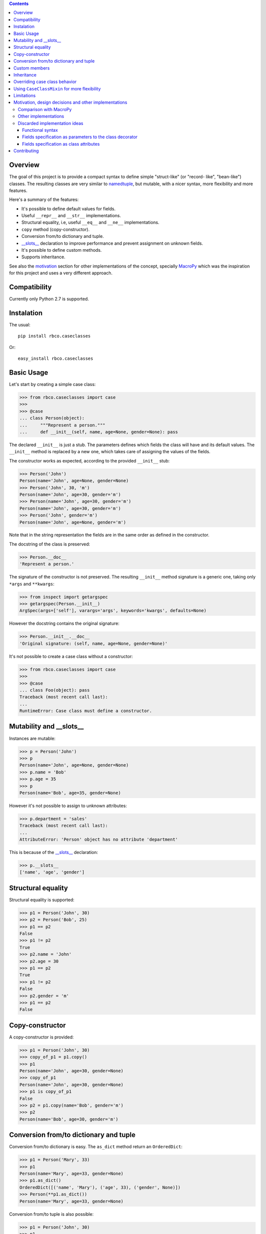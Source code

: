 .. contents::

Overview
========

The goal of this project is to provide a compact syntax to define simple "struct-like" (or "record-
like", "bean-like") classes. The resulting classes are very similar to namedtuple_, but mutable,
with a nicer syntax, more flexibility and more features.

Here's a summary of the features:

- It's possible to define default values for fields.
- Useful ``__repr__`` and ``__str__`` implementations.
- Structural equality, i.e, useful ``__eq__`` and ``__ne__`` implementations.
- ``copy`` method (copy-constructor).
- Conversion from/to dictionary and tuple.
- `__slots__`_ declaration to improve performance and prevent assignment on unknown fields.
- It's possible to define custom methods.
- Supports inheritance.

See also the motivation_ section for other implementations of the concept, specially MacroPy_
which was the inspiration for this project and uses a very different approach.


Compatibility
=============

Currently only Python 2.7 is supported.


Instalation
===========

The usual::

    pip install rbco.caseclasses

Or::

    easy_install rbco.caseclasses


Basic Usage
===========

Let's start by creating a simple case class:

.. code:: python

    >>> from rbco.caseclasses import case
    >>>
    >>> @case
    ... class Person(object):
    ...     """Represent a person."""
    ...     def __init__(self, name, age=None, gender=None): pass

The declared ``__init__`` is just a stub. The parameters defines which fields the class will have
and its default values. The ``__init__`` method is replaced by a new one, which takes care of
assigning the values of the fields.

The constructor works as expected, according to the provided ``__init__`` stub:

.. code:: python

    >>> Person('John')
    Person(name='John', age=None, gender=None)
    >>> Person('John', 30, 'm')
    Person(name='John', age=30, gender='m')
    >>> Person(name='John', age=30, gender='m')
    Person(name='John', age=30, gender='m')
    >>> Person('John', gender='m')
    Person(name='John', age=None, gender='m')

Note that in the string representation the fields are in the same order as defined in the
constructor.

The docstring of the class is preserved:

.. code:: python

    >>> Person.__doc__
    'Represent a person.'

The signature of the constructor is not preserved. The resulting ``__init__`` method signature
is a generic one, taking only ``*args`` and ``**kwargs``:

.. code:: python

    >>> from inspect import getargspec
    >>> getargspec(Person.__init__)
    ArgSpec(args=['self'], varargs='args', keywords='kwargs', defaults=None)

However the docstring contains the original signature:

.. code:: python

    >>> Person.__init__.__doc__
    'Original signature: (self, name, age=None, gender=None)'

It's not possible to create a case class without a constructor:

.. code:: python

    >>> from rbco.caseclasses import case
    >>>
    >>> @case
    ... class Foo(object): pass
    Traceback (most recent call last):
    ...
    RuntimeError: Case class must define a constructor.


Mutability and __slots__
========================

Instances are mutable:

.. code:: python

    >>> p = Person('John')
    >>> p
    Person(name='John', age=None, gender=None)
    >>> p.name = 'Bob'
    >>> p.age = 35
    >>> p
    Person(name='Bob', age=35, gender=None)

However it's not possible to assign to unknown attributes:

.. code:: python

    >>> p.department = 'sales'
    Traceback (most recent call last):
    ...
    AttributeError: 'Person' object has no attribute 'department'

This is because of the `__slots__`_ declaration:

.. code:: python

    >>> p.__slots__
    ['name', 'age', 'gender']


Structural equality
===================

Structural equality is supported:

.. code:: python

    >>> p1 = Person('John', 30)
    >>> p2 = Person('Bob', 25)
    >>> p1 == p2
    False
    >>> p1 != p2
    True
    >>> p2.name = 'John'
    >>> p2.age = 30
    >>> p1 == p2
    True
    >>> p1 != p2
    False
    >>> p2.gender = 'm'
    >>> p1 == p2
    False


Copy-constructor
================

A copy-constructor is provided:

.. code:: python

    >>> p1 = Person('John', 30)
    >>> copy_of_p1 = p1.copy()
    >>> p1
    Person(name='John', age=30, gender=None)
    >>> copy_of_p1
    Person(name='John', age=30, gender=None)
    >>> p1 is copy_of_p1
    False
    >>> p2 = p1.copy(name='Bob', gender='m')
    >>> p2
    Person(name='Bob', age=30, gender='m')


Conversion from/to dictionary and tuple
=======================================

Conversion from/to dictionary is easy. The ``as_dict`` method return an ``OrderedDict``:

.. code:: python

    >>> p1 = Person('Mary', 33)
    >>> p1
    Person(name='Mary', age=33, gender=None)
    >>> p1.as_dict()
    OrderedDict([('name', 'Mary'), ('age', 33), ('gender', None)])
    >>> Person(**p1.as_dict())
    Person(name='Mary', age=33, gender=None)

Conversion from/to tuple is also possible:

.. code:: python

    >>> p1 = Person('John', 30)
    >>> p1
    Person(name='John', age=30, gender=None)
    >>> p1.as_tuple()
    ('John', 30, None)
    >>> Person(*p1.as_tuple())
    Person(name='John', age=30, gender=None)


.. _`custom members`:

Custom members
==============

Case classes are very much like regular classes. It's possible to define any kind of custom
members.

The most common case should be adding a custom instance method:

.. code:: python

    >>> import math
    >>> @case
    ... class Point(object):
    ...     def __init__(self, x, y): pass
    ...
    ...     def distance(self, other):
    ...         return math.sqrt((self.x - other.x)**2 + (self.y - other.y)**2)
    >>> p1 = Point(0, 0)
    >>> p2 = Point(10, 0)
    >>> p1.distance(p2)
    10.0

Other kinds of class members are supported as well:

.. code:: python

    >>> @case
    ... class Example(object):
    ...     class_attribute = 'some value'
    ...
    ...     def __init__(self, field1): pass
    ...
    ...     @staticmethod
    ...     def static_method():
    ...         print 'This is an static method.'
    ...
    ...     @classmethod
    ...     def class_method(cls):
    ...         print 'This is a class method of the class {}.'.format(cls.__name__)
    ...
    >>> e = Example('example')
    >>> Example.class_attribute
    'some value'
    >>> e.class_attribute
    'some value'
    >>> Example.static_method()
    This is an static method.
    >>> Example.class_method()
    This is a class method of the class Example.


Inheritance
===========

Let's create a base case class and a derived one:

.. code:: python

    >>> @case
    ... class Person(object):
    ...     def __init__(self, name, age=None, gender=None): pass
    ...
    ...     def present(self):
    ...         print "I'm {}, {} years old and my gender is '{}'.".format(
    ...             self.name,
    ...             self.age,
    ...             self.gender
    ...         )
    ...
    >>> @case
    ... class Employee(Person):
    ...     def __init__(self, name, age=None, gender=None, department=None): pass

It's necessary to repeat the fields of the base class, but you would have to do that anyway if
you were implementing the case classes manually.

Methods from the base class are inherited:

.. code:: python

    >>> p = Person('John', 30, 'm')
    >>> p.present()
    I'm John, 30 years old and my gender is 'm'.
    >>> e = Employee('Mary', 33, 'f', 'sales')
    >>> e.present()
    I'm Mary, 33 years old and my gender is 'f'.

Instances of ``Person`` and ``Employee`` will always be considered different, since employees
have an extra field:

.. code:: python

    >>> p = Person('John')
    >>> e = Employee('John')
    >>> p == e
    False

Overriding a base class method works as expected:

.. code:: python

    >>> @case
    ... class ImprovedEmployee(Employee):
    ...     def present(self):
    ...         super(ImprovedEmployee, self).present()
    ...         print 'I work at the {} department.'.format(self.department)
    ...
    >>> ie = ImprovedEmployee(name='Mary', department='marketing', age=33, gender='f')
    >>> ie.present()
    I'm Mary, 33 years old and my gender is 'f'.
    I work at the marketing department.


Overriding case class behavior
==============================

It's possible to override the standard case class methods (``__repr__``, ``__eq__``, etc).
For example:

.. code:: python

    >>> @case
    ... class Foo(object):
    ...     def __init__(self, bar): pass
    ...
    ...     def __eq__(self, other):
    ...         return True  # All `Foo`s are equal.
    ...
    >>> Foo('bar') == Foo('baz')
    True

It's even possible to call the original version on the subclass method:

.. code:: python

    >>> @case
    ... class Foo(object):
    ...     def __init__(self, bar):
    ...         pass
    ...
    ...     def __repr__(self):
    ...         return 'This is my string representation: ' + super(Foo, self).__repr__()
    ...
    >>> Foo('bar')
    This is my string representation: Foo(bar='bar')

It's not possible to override the ``__init__`` method, because it's replaced when the ``@case``
decorator is applied. If a custom constructor is needed using the CaseClassMixin_ can be
a solution.


.. _CaseClassMixin:

Using ``CaseClassMixin`` for more flexibility
=============================================

The classes created by the ``@case`` decorator inherits from ``CaseClassMixin``.

.. code:: python

    >>> from rbco.caseclasses import CaseClassMixin
    >>> issubclass(Person, CaseClassMixin)
    True

The ``CaseClassMixin`` provides all the "case class" behavior, except for the constructor.
To use ``CaseClassMixin`` directly the only requirement the subclass must match is to provide a
``__fields__`` attribute, containing a sequence of field names.

This can be useful if greater flexibility is required. In the following example we create a case
class with a custom constructor:

.. code:: python

    >>> class Foo(CaseClassMixin):
    ...     __fields__ = ('field1', 'field2')
    ...
    ...     def __init__(self, field1, *args):
    ...         self.field1 = field1 + '_modified'
    ...         self.field2 = list(args)
    ...
    >>> Foo('bar', 1, 2)
    Foo(field1='bar_modified', field2=[1, 2])


Limitations
===========

- The constructor of a case class cannot be customized because it's replaced when the ``@case``
  decorator is applied. See the section about CaseClassMixin_ for an alternative.

- It's not possible to assign to unknow fields because of the ``__slots__`` declaration.

- The constructor cannot take ``*args`` or ``**kwargs``:

    .. code:: python

        >>> @case
        ... class Foo(object):
        ...     def __init__(self, **kwargs): pass
        Traceback (most recent call last):
        ...
        RuntimeError: Case class constructor cannot take *args or **kwargs.

    See the section about CaseClassMixin_ for an alternative.


.. _motivation:

Motivation, design decisions and other implementations
======================================================

Comparison with MacroPy
-----------------------

The idea for this project came from MacroPy_. It provides an implementation of case classes using
syntactic macros, which results in a very elegant way to define the case classes.
The motivation was to provide similar functionality without resorting to syntactic macros nor
string evaluation (`the approach took by namedtuple`__). In other words: to provide the best
implementation possible without using much magic.

__ `namedtuple source code`_

The comparison to MacroPy_ can be summarized as follows:

Advantages:

- No magic.
- Allows any kind of `custom members`_, including instance methods.
- Since case classes are just regular classes, any kind of inheritance is allowed.

Disadvantages:

- MacroPy syntax is much nicer. The ``__init__`` stub thing can be considered kind of ugly
  in comparison.
- Do not support custom initialization logic. This can be achieved by using CaseClassMixin_ but
  additional work will have to be done by the programmer.
- Do not support ``*args`` and ``**kwargs`` in the constructor. Again, this can be achieved by
  using CaseClassMixin_ at the expense of doing more work.


Other implementations
---------------------

Other implementations of the "case class" concept (or similar) in Python exists:

- The constructor stub mechanism idea was stole from `this implementation`__ by hwiechers.

__ `hwiechers`_

- A simple implementation by Brian Wickman can be found in `this Gist`__.

__ `wickman gist`_

- `This discussion`__ on stackoverflow has some implementation ideas.

__ `stackoverflow discussion`_


Discarded implementation ideas
------------------------------

Some implementation ideas were considered but discarded afterwards. Here some of them are
discussed.

Functional syntax
^^^^^^^^^^^^^^^^^

This means using a function to generate the class. This would be something like this:

.. code:: python

    Person = case_class('Person', 'name', age=None, gender=None)

The first problem with this idea is that there's no way to preserve the order of the fields.
The ``case_class`` function would have to be defined like this:

.. code:: python

    def case_class(__name__, *args, **kwargs):
        ...

``**kwargs`` is a unordered dictionary, so the order of the fields is lost.

To overcome this the following syntax could be used:

.. code:: python

    Person = case_class('Person', 'name', 'age', 'gender', age=None, gender=None)

I thinks this syntax is not elegant enough. I don't like the repetition of field names and to have
field names represented as both strings and parameter names.

Perhaps something like this would work too:

.. code:: python

    Person = case_class('Person', ['name', 'age', 'gender'], {'age': None, 'gender': None})

But again I think the syntax is not elegant.

Also, some functionalities would be difficult to support using this syntax, namely:

- *Custom members*. This would mean complicate the signature of the ``case_class`` function or
  add the custom members after the class is created. Like this:

    .. code:: python

        Person = case_class('Person', ...)

        def present(self):
            print ...

        Person.present = present

  Not very elegant.

- *Inheritance*. This would require a new parameter to the ``case_class`` function, to allow to
  pass in a base class.


Fields specification as parameters to the class decorator
^^^^^^^^^^^^^^^^^^^^^^^^^^^^^^^^^^^^^^^^^^^^^^^^^^^^^^^^^

This would end the necessity to define an empty constructor. The syntax would be like this:

.. code:: python

    @case(name, age=None, gender=None)
    class Person(object):
        'Represent a person.'

The same problem faced by the function syntax arises: field ordering is not preserved, since
the ``case`` function would have to accept a ``**kwargs`` argument, which is an unordered dict.

Alternate syntaxes, similar to the ones presented for the functional syntax, could overcome the
field ordering problem. However I think the solution using a ``__init__`` stub to define the
fields is more elegant.


Fields specification as class attributes
^^^^^^^^^^^^^^^^^^^^^^^^^^^^^^^^^^^^^^^^

The syntax would be like this:

.. code:: python

    @case
    class Person(object):
        name = NO_DEFAULT_VALUE
        age = None
        gender = None

Again, there's no way to preserve the order of the fields. The ``case`` function would have to
retrieve the class attributes from ``Person.__dic__``, which is unordered.

Maybe something like this would work:

.. code:: python

    @case
    class Person(object):
        __fields__ = (
            ('name', NO_DEFAULT_VALUE),
            ('age', None),
            ('gender', None)
        )

However I think the solution using a ``__init__`` stub to define the fields is more elegant.

Contributing
============

Please fork this project and submit a pull request if you would like to contribute.
Thanks in advance !


.. Referências:
.. _namedtuple: https://docs.python.org/2/library/collections.html#collections.namedtuple
.. _`__slots__`: https://docs.python.org/2/reference/datamodel.html?highlight=__slots__#__slots__
.. _MacroPy: https://github.com/lihaoyi/macropy#case-classes
.. _`namedtuple source code`: https://github.com/python/cpython/blob/2.7/Lib/collections.py
.. _`wickman gist`: https://gist.github.com/wickman/857930
.. _`stackoverflow discussion`: http://stackoverflow.com/questions/1264833/python-class-factory-to-produce-simple-struct-like-classes
.. _`hwiechers`: http://hwiechers.blogspot.com.br/2010/08/case-classes-in-python.html